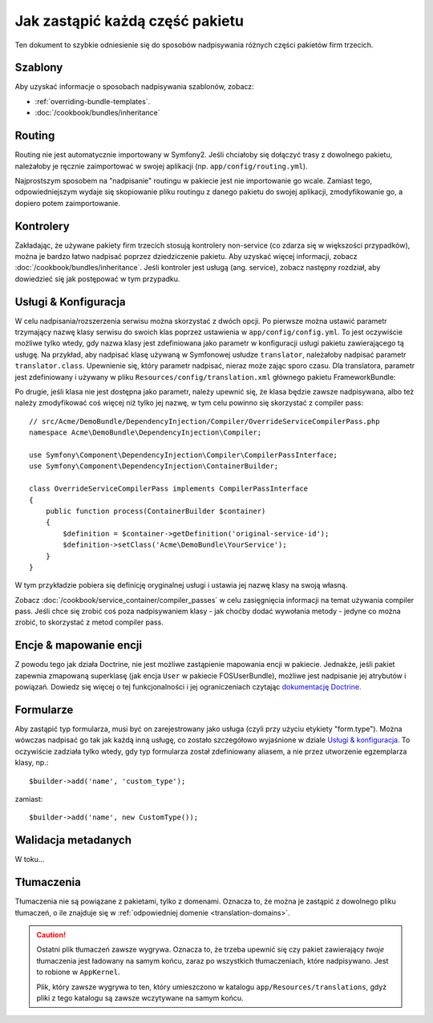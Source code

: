 .. index::
   single: Pakiet; Dziedziczenie

Jak zastąpić każdą część pakietu
================================

Ten dokument to szybkie odniesienie się do sposobów nadpisywania różnych 
części pakietów firm trzecich.

Szablony
--------

Aby uzyskać informacje o sposobach nadpisywania szablonów, zobacz:

* :ref:`overriding-bundle-templates`.
* :doc:`/cookbook/bundles/inheritance`

Routing
-------

Routing nie jest automatycznie importowany w Symfony2. Jeśli chciałoby się 
dołączyć trasy z dowolnego pakietu, należałoby je ręcznie zaimportować w
swojej aplikacji (np. ``app/config/routing.yml``).

Najprostszym sposobem na "nadpisanie" routingu w pakiecie jest nie importowanie
go wcale. Zamiast tego, odpowiedniejszym wydaje się skopiowanie pliku routingu 
z danego pakietu do swojej aplikacji, zmodyfikowanie go, a dopiero potem 
zaimportowanie.

Kontrolery
----------

Zakładając, że używane pakiety firm trzecich stosują kontrolery non-service
(co zdarza się w większości przypadków), można je bardzo łatwo nadpisać 
poprzez dziedziczenie pakietu. Aby uzyskać więcej informacji, zobacz 
:doc:`/cookbook/bundles/inheritance`. Jeśli kontroler jest usługą (ang. service), 
zobacz następny rozdział, aby dowiedzieć się jak postępować w tym przypadku.

Usługi & Konfiguracja
------------------------

W celu nadpisania/rozszerzenia serwisu można skorzystać z dwóch opcji. Po 
pierwsze można ustawić parametr trzymający nazwę klasy serwisu do swoich klas 
poprzez ustawienia w ``app/config/config.yml``. To jest oczywiście możliwe 
tylko wtedy, gdy nazwa klasy jest zdefiniowana jako parametr w konfiguracji usługi 
pakietu zawierającego tą usługę. Na przykład, aby nadpisać klasę używaną w
Symfonowej usłudze ``translator``, należałoby nadpisać parametr ``translator.class``. 
Upewnienie się, który parametr nadpisać, nieraz może zając sporo czasu. Dla 
translatora, parametr jest zdefiniowany i używany w pliku ``Resources/config/translation.xml``
głównego pakietu FrameworkBundle:

.. configuration-block::

    .. code-block:: yaml

        # app/config/config.yml
        parameters:
            translator.class:      Acme\HelloBundle\Translation\Translator

    .. code-block:: xml

        <!-- app/config/config.xml -->
        <parameters>
            <parameter key="translator.class">Acme\HelloBundle\Translation\Translator</parameter>
        </parameters>

    .. code-block:: php

        // app/config/config.php
        $container->setParameter('translator.class', 'Acme\HelloBundle\Translation\Translator');

Po drugie, jeśli klasa nie jest dostępna jako parametr, należy upewnić się, 
że klasa będzie zawsze nadpisywana, albo też należy zmodyfikować coś więcej
niż tylko jej nazwę, w tym celu powinno się skorzystać z compiler pass::

    // src/Acme/DemoBundle/DependencyInjection/Compiler/OverrideServiceCompilerPass.php
    namespace Acme\DemoBundle\DependencyInjection\Compiler;

    use Symfony\Component\DependencyInjection\Compiler\CompilerPassInterface;
    use Symfony\Component\DependencyInjection\ContainerBuilder;

    class OverrideServiceCompilerPass implements CompilerPassInterface
    {
        public function process(ContainerBuilder $container)
        {
            $definition = $container->getDefinition('original-service-id');
            $definition->setClass('Acme\DemoBundle\YourService');
        }
    }

W tym przykładzie pobiera się definicję oryginalnej usługi i ustawia jej 
nazwę klasy na swoją własną.

Zobacz :doc:`/cookbook/service_container/compiler_passes` w celu zasięgnięcia
informacji na temat używania compiler pass. Jeśli chce się zrobić coś poza 
nadpisywaniem klasy - jak choćby dodać wywołania metody - jedyne co można 
zrobić, to skorzystać z metod compiler pass.

Encje & mapowanie encji
---------------------------

Z powodu tego jak działa Doctrine, nie jest możliwe zastąpienie mapowania
encji w pakiecie. Jednakże, jeśli pakiet zapewnia zmapowaną superklasę (jak
encja ``User`` w pakiecie FOSUserBundle), możliwe jest nadpisanie jej atrybutów
i powiązań. Dowiedz się więcej o tej funkcjonalności i jej ograniczeniach
czytając `dokumentację Doctrine`_.

Formularze
----------

Aby zastąpić typ formularza, musi być on zarejestrowany jako usługa (czyli
przy użyciu etykiety "form.type"). Można wówczas nadpisać go tak jak każdą 
inną usługę, co zostało szczegółowo wyjaśnione w dziale `Usługi & konfiguracja`_. 
To oczywiście zadziała tylko wtedy, gdy typ formularza został zdefiniowany 
aliasem, a nie przez utworzenie egzemplarza klasy, np.::

    $builder->add('name', 'custom_type');

zamiast::

    $builder->add('name', new CustomType());

Walidacja metadanych
--------------------

W toku...

.. _override-translations:

Tłumaczenia
-----------

Tłumaczenia nie są powiązane z pakietami, tylko z domenami. Oznacza to, że
można je zastąpić z dowolnego pliku tłumaczeń, o ile znajduje się w
:ref:`odpowiedniej domenie <translation-domains>`.

.. caution::

    Ostatni plik tłumaczeń zawsze wygrywa. Oznacza to, że trzeba upewnić
    się czy pakiet zawierający *twoje* tłumaczenia jest ładowany na samym
    końcu, zaraz po wszystkich tłumaczeniach, które nadpisywano. Jest to
    robione w ``AppKernel``.

    Plik, który zawsze wygrywa to ten, który umieszczono w katalogu
    ``app/Resources/translations``, gdyż pliki z tego katalogu są zawsze
    wczytywane na samym końcu. 

.. _`dokumentację Doctrine`: http://docs.doctrine-project.org/projects/doctrine-orm/en/latest/reference/inheritance-mapping.html#overrides
